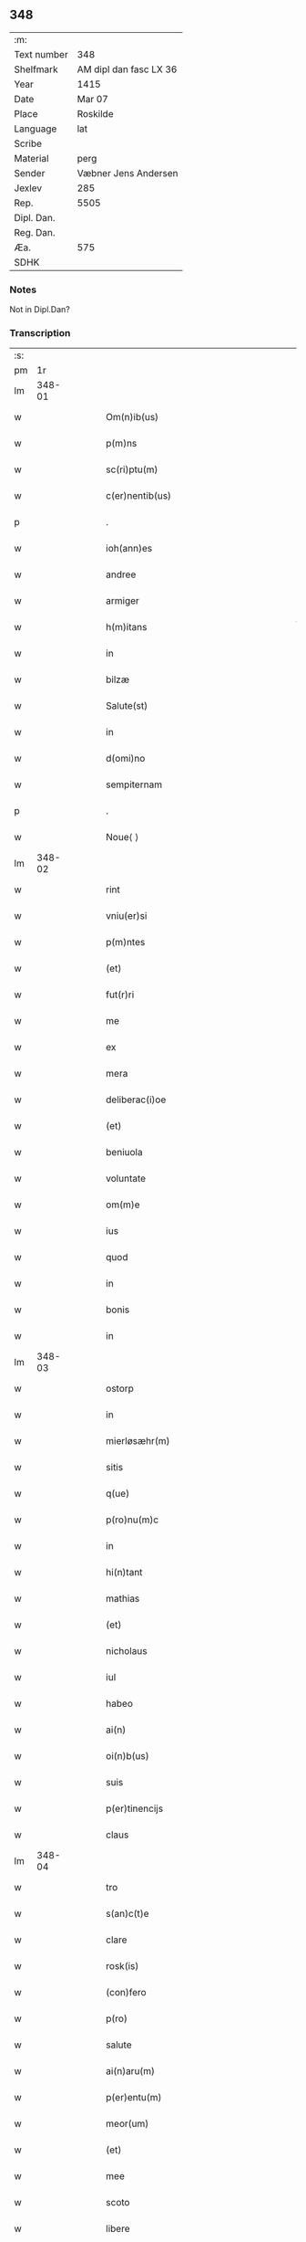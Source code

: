 ** 348
| :m:         |                        |
| Text number | 348                    |
| Shelfmark   | AM dipl dan fasc LX 36 |
| Year        | 1415                   |
| Date        | Mar 07                 |
| Place       | Roskilde               |
| Language    | lat                    |
| Scribe      |                        |
| Material    | perg                   |
| Sender      | Væbner Jens Andersen   |
| Jexlev      | 285                    |
| Rep.        | 5505                   |
| Dipl. Dan.  |                        |
| Reg. Dan.   |                        |
| Æa.         | 575                    |
| SDHK        |                        |

*** Notes
Not in Dipl.Dan?

*** Transcription
| :s: |        |   |   |   |   |                                                                                     |                                                                            |   |   |   |   |     |   |   |   |        |
| pm  |     1r |   |   |   |   |                                                                                     |                                                                            |   |   |   |   |     |   |   |   |        |
| lm  | 348-01 |   |   |   |   |                                                                                     |                                                                            |   |   |   |   |     |   |   |   |        |
| w   |        |   |   |   |   | Om(n)ib(us) | Om̅ıbꝫ                                                                      |   |   |   |   | lat |   |   |   | 348-01 |
| w   |        |   |   |   |   | p(m)ns | p̅ns                                                                        |   |   |   |   | lat |   |   |   | 348-01 |
| w   |        |   |   |   |   | sc(ri)ptu(m) | ſcptu̅                                                                     |   |   |   |   | lat |   |   |   | 348-01 |
| w   |        |   |   |   |   | c(er)nentib(us) | c͛nentıbꝫ                                                                   |   |   |   |   | lat |   |   |   | 348-01 |
| p   |        |   |   |   |   | .                                                                                   | .                                                                          |   |   |   |   | lat |   |   |   | 348-01 |
| w   |        |   |   |   |   | ioh(ann)es | ıoh̅es                                                                      |   |   |   |   | lat |   |   |   | 348-01 |
| w   |        |   |   |   |   | andree | andꝛee                                                                     |   |   |   |   | lat |   |   |   | 348-01 |
| w   |        |   |   |   |   | armiger | armiger                                                                    |   |   |   |   | lat |   |   |   | 348-01 |
| w   |        |   |   |   |   | h(m)itans | h̅ıtans                                                                     |   |   |   |   | lat |   |   |   | 348-01 |
| w   |        |   |   |   |   | in | in                                                                         |   |   |   |   | lat |   |   |   | 348-01 |
| w   |        |   |   |   |   | bilzæ | bılzæ                                                                      |   |   |   |   | lat |   |   |   | 348-01 |
| w   |        |   |   |   |   | Salute(st) | Salute̅                                                                     |   |   |   |   | lat |   |   |   | 348-01 |
| w   |        |   |   |   |   | in | i                                                                         |   |   |   |   | lat |   |   |   | 348-01 |
| w   |        |   |   |   |   | d(omi)no | dn̅o                                                                        |   |   |   |   | lat |   |   |   | 348-01 |
| w   |        |   |   |   |   | sempiternam | ſempıterna                                                                |   |   |   |   | lat |   |   |   | 348-01 |
| p   |        |   |   |   |   | .                                                                                   | .                                                                          |   |   |   |   | lat |   |   |   | 348-01 |
| w   |        |   |   |   |   | Noue⟨ ⟩ | Noue⟨ ⟩                                                                    |   |   |   |   | lat |   |   |   | 348-01 |
| lm  | 348-02 |   |   |   |   |                                                                                     |                                                                            |   |   |   |   |     |   |   |   |        |
| w   |        |   |   |   |   | rint | rint                                                                       |   |   |   |   | lat |   |   |   | 348-02 |
| w   |        |   |   |   |   | vniu(er)si | vniu͛ſi                                                                     |   |   |   |   | lat |   |   |   | 348-02 |
| w   |        |   |   |   |   | p(m)ntes | p̅ntes                                                                      |   |   |   |   | lat |   |   |   | 348-02 |
| w   |        |   |   |   |   | (et) |                                                                           |   |   |   |   | lat |   |   |   | 348-02 |
| w   |        |   |   |   |   | fut(r)ri | futᷣri                                                                      |   |   |   |   | lat |   |   |   | 348-02 |
| w   |        |   |   |   |   | me | me                                                                         |   |   |   |   | lat |   |   |   | 348-02 |
| w   |        |   |   |   |   | ex | ex                                                                         |   |   |   |   | lat |   |   |   | 348-02 |
| w   |        |   |   |   |   | mera | mera                                                                       |   |   |   |   | lat |   |   |   | 348-02 |
| w   |        |   |   |   |   | deliberac(i)oe | deliberac̅oe                                                                |   |   |   |   | lat |   |   |   | 348-02 |
| w   |        |   |   |   |   | (et) |                                                                           |   |   |   |   | lat |   |   |   | 348-02 |
| w   |        |   |   |   |   | beniuola | beniuola                                                                   |   |   |   |   | lat |   |   |   | 348-02 |
| w   |        |   |   |   |   | voluntate | voluntate                                                                  |   |   |   |   | lat |   |   |   | 348-02 |
| w   |        |   |   |   |   | om(m)e | om̅e                                                                        |   |   |   |   | lat |   |   |   | 348-02 |
| w   |        |   |   |   |   | ius | ius                                                                        |   |   |   |   | lat |   |   |   | 348-02 |
| w   |        |   |   |   |   | quod | quod                                                                       |   |   |   |   | lat |   |   |   | 348-02 |
| w   |        |   |   |   |   | in | ı                                                                         |   |   |   |   | lat |   |   |   | 348-02 |
| w   |        |   |   |   |   | bonis | bonis                                                                      |   |   |   |   | lat |   |   |   | 348-02 |
| w   |        |   |   |   |   | in | i                                                                         |   |   |   |   | lat |   |   |   | 348-02 |
| lm  | 348-03 |   |   |   |   |                                                                                     |                                                                            |   |   |   |   |     |   |   |   |        |
| w   |        |   |   |   |   | ostorp | oﬅoꝛp                                                                      |   |   |   |   | lat |   |   |   | 348-03 |
| w   |        |   |   |   |   | in | i                                                                         |   |   |   |   | lat |   |   |   | 348-03 |
| w   |        |   |   |   |   | mierløsæhr(m) | mierløſæhr̅                                                                 |   |   |   |   | lat |   |   |   | 348-03 |
| w   |        |   |   |   |   | sitis | ſitis                                                                      |   |   |   |   | lat |   |   |   | 348-03 |
| w   |        |   |   |   |   | q(ue) | q̅                                                                          |   |   |   |   | lat |   |   |   | 348-03 |
| w   |        |   |   |   |   | p(ro)nu(m)c | ꝓnu̅c                                                                       |   |   |   |   | lat |   |   |   | 348-03 |
| w   |        |   |   |   |   | in | i                                                                         |   |   |   |   | lat |   |   |   | 348-03 |
| w   |        |   |   |   |   | hi(n)tant | hı̅tat                                                                     |   |   |   |   | lat |   |   |   | 348-03 |
| w   |        |   |   |   |   | mathias | mathias                                                                    |   |   |   |   | lat |   |   |   | 348-03 |
| w   |        |   |   |   |   | (et) |                                                                           |   |   |   |   | lat |   |   |   | 348-03 |
| w   |        |   |   |   |   | nicholaus | nicholaus                                                                  |   |   |   |   | lat |   |   |   | 348-03 |
| w   |        |   |   |   |   | iul | iul                                                                        |   |   |   |   | lat |   |   |   | 348-03 |
| w   |        |   |   |   |   | habeo | habeo                                                                      |   |   |   |   | lat |   |   |   | 348-03 |
| w   |        |   |   |   |   | ai(n) | aı̅                                                                         |   |   |   |   | lat |   |   |   | 348-03 |
| w   |        |   |   |   |   | oi(n)b(us) | oı̅bꝫ                                                                       |   |   |   |   | lat |   |   |   | 348-03 |
| w   |        |   |   |   |   | suis | ſuis                                                                       |   |   |   |   | lat |   |   |   | 348-03 |
| w   |        |   |   |   |   | p(er)tinencijs | ꝑtınencijs                                                                 |   |   |   |   | lat |   |   |   | 348-03 |
| w   |        |   |   |   |   | claus | clauſ                                                                      |   |   |   |   | lat |   |   |   | 348-03 |
| lm  | 348-04 |   |   |   |   |                                                                                     |                                                                            |   |   |   |   |     |   |   |   |        |
| w   |        |   |   |   |   | tro | tro                                                                        |   |   |   |   | lat |   |   |   | 348-04 |
| w   |        |   |   |   |   | s(an)c(t)e | ſc̅e                                                                        |   |   |   |   | lat |   |   |   | 348-04 |
| w   |        |   |   |   |   | clare | clare                                                                      |   |   |   |   | lat |   |   |   | 348-04 |
| w   |        |   |   |   |   | rosk(is) | roꝭ                                                                       |   |   |   |   | lat |   |   |   | 348-04 |
| w   |        |   |   |   |   | (con)fero | ꝯfero                                                                      |   |   |   |   | lat |   |   |   | 348-04 |
| w   |        |   |   |   |   | p(ro) | ꝓ                                                                          |   |   |   |   | lat |   |   |   | 348-04 |
| w   |        |   |   |   |   | salute | ſalute                                                                     |   |   |   |   | lat |   |   |   | 348-04 |
| w   |        |   |   |   |   | ai(n)aru(m) | aı̅aru̅                                                                      |   |   |   |   | lat |   |   |   | 348-04 |
| w   |        |   |   |   |   | p(er)entu(m) | ꝑentu̅                                                                      |   |   |   |   | lat |   |   |   | 348-04 |
| w   |        |   |   |   |   | meor(um) | meoꝝ                                                                       |   |   |   |   | lat |   |   |   | 348-04 |
| w   |        |   |   |   |   | (et) |                                                                           |   |   |   |   | lat |   |   |   | 348-04 |
| w   |        |   |   |   |   | mee | mee                                                                        |   |   |   |   | lat |   |   |   | 348-04 |
| w   |        |   |   |   |   | scoto | ſcoto                                                                      |   |   |   |   | lat |   |   |   | 348-04 |
| w   |        |   |   |   |   | libere | libere                                                                     |   |   |   |   | lat |   |   |   | 348-04 |
| w   |        |   |   |   |   | (et) |                                                                           |   |   |   |   | lat |   |   |   | 348-04 |
| w   |        |   |   |   |   | resiguo | reſiguo                                                                    |   |   |   |   | lat |   |   |   | 348-04 |
| w   |        |   |   |   |   | pure | pure                                                                       |   |   |   |   | lat |   |   |   | 348-04 |
| w   |        |   |   |   |   | p(a)p(a) | ̅                                                                          |   |   |   |   | lat |   |   |   | 348-04 |
| w   |        |   |   |   |   | dm(m) | d̅                                                                         |   |   |   |   | lat |   |   |   | 348-04 |
| w   |        |   |   |   |   | tali | tali                                                                       |   |   |   |   | lat |   |   |   | 348-04 |
| w   |        |   |   |   |   | (con)di⟨ ⟩ | ꝯdi⟨ ⟩                                                                     |   |   |   |   | lat |   |   |   | 348-04 |
| lm  | 348-05 |   |   |   |   |                                                                                     |                                                                            |   |   |   |   |     |   |   |   |        |
| w   |        |   |   |   |   | cione | cione                                                                      |   |   |   |   | lat |   |   |   | 348-05 |
| w   |        |   |   |   |   | q(uod) | ꝙ                                                                          |   |   |   |   | lat |   |   |   | 348-05 |
| w   |        |   |   |   |   | abb(m)a | abb̅a                                                                       |   |   |   |   | lat |   |   |   | 348-05 |
| w   |        |   |   |   |   | (et) |                                                                           |   |   |   |   | lat |   |   |   | 348-05 |
| w   |        |   |   |   |   | sorores | ſoꝛoꝛes                                                                    |   |   |   |   | lat |   |   |   | 348-05 |
| w   |        |   |   |   |   | p(m)dicti | p̅dicti                                                                     |   |   |   |   | lat |   |   |   | 348-05 |
| w   |        |   |   |   |   | claust(ri) | clauﬅ                                                                     |   |   |   |   | lat |   |   |   | 348-05 |
| w   |        |   |   |   |   | q(ue) | q̅                                                                          |   |   |   |   | lat |   |   |   | 348-05 |
| w   |        |   |   |   |   | p(ro) | ꝓ                                                                          |   |   |   |   | lat |   |   |   | 348-05 |
| w   |        |   |   |   |   | temp(or)e | temꝑe                                                                      |   |   |   |   | lat |   |   |   | 348-05 |
| w   |        |   |   |   |   | fuerint | fuerint                                                                    |   |   |   |   | lat |   |   |   | 348-05 |
| w   |        |   |   |   |   | o(m)i | o̅ı                                                                         |   |   |   |   | lat |   |   |   | 348-05 |
| w   |        |   |   |   |   | a(n)no | a̅no                                                                        |   |   |   |   | lat |   |   |   | 348-05 |
| w   |        |   |   |   |   | v(ra) | v                                                                         |   |   |   |   | lat |   |   |   | 348-05 |
| w   |        |   |   |   |   | feria | feria                                                                      |   |   |   |   | lat |   |   |   | 348-05 |
| w   |        |   |   |   |   | an(te) | an̅                                                                         |   |   |   |   | lat |   |   |   | 348-05 |
| w   |        |   |   |   |   | d(omi)nica(m) | dn̅ıca̅                                                                      |   |   |   |   | lat |   |   |   | 348-05 |
| w   |        |   |   |   |   | q(ua) | q                                                                         |   |   |   |   | lat |   |   |   | 348-05 |
| w   |        |   |   |   |   | cantat(r) | cantatᷣ                                                                     |   |   |   |   | lat |   |   |   | 348-05 |
| w   |        |   |   |   |   | letare | letare                                                                     |   |   |   |   | lat |   |   |   | 348-05 |
| lm  | 348-06 |   |   |   |   |                                                                                     |                                                                            |   |   |   |   |     |   |   |   |        |
| w   |        |   |   |   |   | aniu(er)sariu(m) | aniu͛ſarıu̅                                                                  |   |   |   |   | lat |   |   |   | 348-06 |
| w   |        |   |   |   |   | cu(m) | cu̅                                                                         |   |   |   |   | lat |   |   |   | 348-06 |
| w   |        |   |   |   |   | vigilijs | vigilijs                                                                   |   |   |   |   | lat |   |   |   | 348-06 |
| w   |        |   |   |   |   | in | i                                                                         |   |   |   |   | lat |   |   |   | 348-06 |
| w   |        |   |   |   |   | uesp(er)is | ueſꝑis                                                                     |   |   |   |   | lat |   |   |   | 348-06 |
| w   |        |   |   |   |   | (et) |                                                                           |   |   |   |   | lat |   |   |   | 348-06 |
| w   |        |   |   |   |   | vna | vna                                                                        |   |   |   |   | lat |   |   |   | 348-06 |
| w   |        |   |   |   |   | missa | mia                                                                       |   |   |   |   | lat |   |   |   | 348-06 |
| w   |        |   |   |   |   | cantata | cantata                                                                    |   |   |   |   | lat |   |   |   | 348-06 |
| w   |        |   |   |   |   | de | de                                                                         |   |   |   |   | lat |   |   |   | 348-06 |
| w   |        |   |   |   |   | mane | mane                                                                       |   |   |   |   | lat |   |   |   | 348-06 |
| w   |        |   |   |   |   | p(ro) | ꝓ                                                                          |   |   |   |   | lat |   |   |   | 348-06 |
| w   |        |   |   |   |   | salute | ſalute                                                                     |   |   |   |   | lat |   |   |   | 348-06 |
| w   |        |   |   |   |   | a(m)iaru(m) | a̅ıaru̅                                                                      |   |   |   |   | lat |   |   |   | 348-06 |
| w   |        |   |   |   |   | p(er)entu(m) | ꝑentu̅                                                                      |   |   |   |   | lat |   |   |   | 348-06 |
| w   |        |   |   |   |   | meor(um) | meoꝝ                                                                       |   |   |   |   | lat |   |   |   | 348-06 |
| w   |        |   |   |   |   | (et) |                                                                           |   |   |   |   | lat |   |   |   | 348-06 |
| w   |        |   |   |   |   | mee | mee                                                                        |   |   |   |   | lat |   |   |   | 348-06 |
| lm  | 348-07 |   |   |   |   |                                                                                     |                                                                            |   |   |   |   |     |   |   |   |        |
| w   |        |   |   |   |   | o(m)i | o̅ı                                                                         |   |   |   |   | lat |   |   |   | 348-07 |
| w   |        |   |   |   |   | a(n)no | a̅no                                                                        |   |   |   |   | lat |   |   |   | 348-07 |
| w   |        |   |   |   |   | he(st)ant | he̅at                                                                      |   |   |   |   | lat |   |   |   | 348-07 |
| w   |        |   |   |   |   | celebrare | celebꝛare                                                                  |   |   |   |   | lat |   |   |   | 348-07 |
| w   |        |   |   |   |   | hoc | hoc                                                                        |   |   |   |   | lat |   |   |   | 348-07 |
| w   |        |   |   |   |   | eciam | ecia                                                                      |   |   |   |   | lat |   |   |   | 348-07 |
| w   |        |   |   |   |   | adiecto | adiecto                                                                    |   |   |   |   | lat |   |   |   | 348-07 |
| w   |        |   |   |   |   | q(uod) | ꝙ                                                                          |   |   |   |   | lat |   |   |   | 348-07 |
| w   |        |   |   |   |   | me | me                                                                         |   |   |   |   | lat |   |   |   | 348-07 |
| w   |        |   |   |   |   | viam | via                                                                       |   |   |   |   | lat |   |   |   | 348-07 |
| w   |        |   |   |   |   | vniu(er)se | vniu͛ſe                                                                     |   |   |   |   | lat |   |   |   | 348-07 |
| w   |        |   |   |   |   | c(ra)nis | cnis                                                                      |   |   |   |   | lat |   |   |   | 348-07 |
| w   |        |   |   |   |   | aggresso | aggreo                                                                    |   |   |   |   | lat |   |   |   | 348-07 |
| w   |        |   |   |   |   | statim | ﬅati                                                                      |   |   |   |   | lat |   |   |   | 348-07 |
| w   |        |   |   |   |   | exequias | exequias                                                                   |   |   |   |   | lat |   |   |   | 348-07 |
| w   |        |   |   |   |   | vt | vt                                                                         |   |   |   |   | lat |   |   |   | 348-07 |
| lm  | 348-08 |   |   |   |   |                                                                                     |                                                                            |   |   |   |   |     |   |   |   |        |
| w   |        |   |   |   |   | eis | eis                                                                        |   |   |   |   | lat |   |   |   | 348-08 |
| w   |        |   |   |   |   | nu(m)ciatu(m) | nu̅ciatu̅                                                                    |   |   |   |   | lat |   |   |   | 348-08 |
| w   |        |   |   |   |   | fuerit | fuerit                                                                     |   |   |   |   | lat |   |   |   | 348-08 |
| w   |        |   |   |   |   | cu(m) | cu̅                                                                         |   |   |   |   | lat |   |   |   | 348-08 |
| w   |        |   |   |   |   | vigilijs | vigilijs                                                                   |   |   |   |   | lat |   |   |   | 348-08 |
| w   |        |   |   |   |   | (et) |                                                                           |   |   |   |   | lat |   |   |   | 348-08 |
| w   |        |   |   |   |   | .x. | .x.                                                                        |   |   |   |   | lat |   |   |   | 348-08 |
| w   |        |   |   |   |   | missis | miis                                                                      |   |   |   |   | lat |   |   |   | 348-08 |
| w   |        |   |   |   |   | sollempnit(er) | ſollempnit͛                                                                 |   |   |   |   | lat |   |   |   | 348-08 |
| w   |        |   |   |   |   | he(st)ant | he̅ant                                                                      |   |   |   |   | lat |   |   |   | 348-08 |
| w   |        |   |   |   |   | semel | ſemel                                                                      |   |   |   |   | lat |   |   |   | 348-08 |
| w   |        |   |   |   |   | celebrare | celebꝛare                                                                  |   |   |   |   | lat |   |   |   | 348-08 |
| p   |        |   |   |   |   | .                                                                                   | .                                                                          |   |   |   |   | lat |   |   |   | 348-08 |
| w   |        |   |   |   |   | Jn | Jn                                                                         |   |   |   |   | lat |   |   |   | 348-08 |
| w   |        |   |   |   |   | cui(us) | cuı᷒                                                                        |   |   |   |   | lat |   |   |   | 348-08 |
| w   |        |   |   |   |   | rei | reı                                                                        |   |   |   |   | lat |   |   |   | 348-08 |
| w   |        |   |   |   |   | testimo⟨ ⟩ | teﬅio⟨ ⟩                                                                  |   |   |   |   | lat |   |   |   | 348-08 |
| lm  | 348-09 |   |   |   |   |                                                                                     |                                                                            |   |   |   |   |     |   |   |   |        |
| w   |        |   |   |   |   | niu(m) | niu̅                                                                        |   |   |   |   | lat |   |   |   | 348-09 |
| w   |        |   |   |   |   | sigillum | ſıgillu                                                                   |   |   |   |   | lat |   |   |   | 348-09 |
| w   |        |   |   |   |   | <del¤hand "scribe"¤resp "transcriber"¤rend "overstrike">nr(m)i(er)co(m)uentus</del> | <del¤hand "scribe"¤resp "transcriber"¤rend "overstrike">nr̅i_co̅uentus</del> |   |   |   |   | lat |   |   |   | 348-09 |
| w   |        |   |   |   |   | <add¤hand "scribe"¤resp "transcriber"¤place "margin-left">meu(m)</add> | <add¤hand "scribe"¤resp "transcriber"¤place "margin-left">meu̅</add>        |   |   |   |   | lat |   |   |   | 348-09 |
| w   |        |   |   |   |   | vna(m) | vna̅                                                                        |   |   |   |   | lat |   |   |   | 348-09 |
| w   |        |   |   |   |   | cu(m) | cu̅                                                                         |   |   |   |   | lat |   |   |   | 348-09 |
| w   |        |   |   |   |   | sigillis | ſigıllis                                                                   |   |   |   |   | lat |   |   |   | 348-09 |
| w   |        |   |   |   |   | ho(m)rabiliu(m) | ho̅ꝛabıliu̅                                                                  |   |   |   |   | lat |   |   |   | 348-09 |
| w   |        |   |   |   |   | viror(um) | viroꝝ                                                                      |   |   |   |   | lat |   |   |   | 348-09 |
| w   |        |   |   |   |   | v(idelicet) | vꝫ                                                                         |   |   |   |   | lat |   |   |   | 348-09 |
| w   |        |   |   |   |   | d(omi)ni | dn̅ı                                                                        |   |   |   |   | lat |   |   |   | 348-09 |
| w   |        |   |   |   |   | nicholai | nicholai                                                                   |   |   |   |   | lat |   |   |   | 348-09 |
| w   |        |   |   |   |   | boecij | boecıj                                                                     |   |   |   |   | lat |   |   |   | 348-09 |
| w   |        |   |   |   |   | canonici | canonici                                                                   |   |   |   |   | lat |   |   |   | 348-09 |
| w   |        |   |   |   |   | rosk(is) | roꝭ                                                                       |   |   |   |   | lat |   |   |   | 348-09 |
| w   |        |   |   |   |   | (et) |                                                                           |   |   |   |   | lat |   |   |   | 348-09 |
| lm  | 348-10 |   |   |   |   |                                                                                     |                                                                            |   |   |   |   |     |   |   |   |        |
| w   |        |   |   |   |   | ⸡(et)⸠ | ⸡⸠                                                                        |   |   |   |   | lat |   |   |   | 348-10 |
| w   |        |   |   |   |   | p(m)uisoris | p̅uıſoꝛis                                                                   |   |   |   |   | lat |   |   |   | 348-10 |
| w   |        |   |   |   |   | claust(ri) | clauﬅ                                                                     |   |   |   |   | lat |   |   |   | 348-10 |
| w   |        |   |   |   |   | s(an)c(t)e | ſc̅e                                                                        |   |   |   |   | lat |   |   |   | 348-10 |
| w   |        |   |   |   |   | clare | clare                                                                      |   |   |   |   | lat |   |   |   | 348-10 |
| w   |        |   |   |   |   | (et) |                                                                           |   |   |   |   | lat |   |   |   | 348-10 |
| w   |        |   |   |   |   | pet(ri) | pet                                                                       |   |   |   |   | lat |   |   |   | 348-10 |
| w   |        |   |   |   |   | martæn | martæn                                                                    |   |   |   |   | lat |   |   |   | 348-10 |
| w   |        |   |   |   |   | armigeri | armigeri                                                                   |   |   |   |   | lat |   |   |   | 348-10 |
| w   |        |   |   |   |   | (et) |                                                                           |   |   |   |   | lat |   |   |   | 348-10 |
| w   |        |   |   |   |   | p(m)uisoris | p̅uıſoꝛis                                                                   |   |   |   |   | lat |   |   |   | 348-10 |
| w   |        |   |   |   |   | claust(ri) | clauﬅ                                                                     |   |   |   |   | lat |   |   |   | 348-10 |
| w   |        |   |   |   |   | bt(i)e | bt̅e                                                                        |   |   |   |   | lat |   |   |   | 348-10 |
| w   |        |   |   |   |   | u(i)gi(n)s | ugı̅s                                                                      |   |   |   |   | lat |   |   |   | 348-10 |
| w   |        |   |   |   |   | rosk(is) | roꝭ                                                                       |   |   |   |   | lat |   |   |   | 348-10 |
| w   |        |   |   |   |   | p(m)ntib(us) | p̅ntibꝫ                                                                     |   |   |   |   | lat |   |   |   | 348-10 |
| w   |        |   |   |   |   | e(st) | e̅                                                                          |   |   |   |   | lat |   |   |   | 348-10 |
| lm  | 348-11 |   |   |   |   |                                                                                     |                                                                            |   |   |   |   |     |   |   |   |        |
| w   |        |   |   |   |   | appensum | aenſu                                                                    |   |   |   |   | lat |   |   |   | 348-11 |
| w   |        |   |   |   |   | Datu(m) | Datu̅                                                                       |   |   |   |   | lat |   |   |   | 348-11 |
| w   |        |   |   |   |   | rosk(is) | roꝭ                                                                       |   |   |   |   | lat |   |   |   | 348-11 |
| w   |        |   |   |   |   | a(n)no | a̅no                                                                        |   |   |   |   | lat |   |   |   | 348-11 |
| w   |        |   |   |   |   | d(omi)ni | dn̅ı                                                                        |   |   |   |   | lat |   |   |   | 348-11 |
| w   |        |   |   |   |   | .m(o).cd(o).xv(o). | .ͦ.cdͦ.xvͦ.                                                                  |   |   |   |   | lat |   |   |   | 348-11 |
| w   |        |   |   |   |   | v(ra) | v                                                                         |   |   |   |   | lat |   |   |   | 348-11 |
| w   |        |   |   |   |   | feria | feria                                                                      |   |   |   |   | lat |   |   |   | 348-11 |
| w   |        |   |   |   |   | a(e)n | a̅                                                                         |   |   |   |   | lat |   |   |   | 348-11 |
| w   |        |   |   |   |   | d(omi)nicam | dn̅ıca                                                                     |   |   |   |   | lat |   |   |   | 348-11 |
| w   |        |   |   |   |   | q(ua) | q                                                                         |   |   |   |   | lat |   |   |   | 348-11 |
| w   |        |   |   |   |   | cantat(r) | cantatᷣ                                                                     |   |   |   |   | lat |   |   |   | 348-11 |
| w   |        |   |   |   |   | letare | letare                                                                     |   |   |   |   | lat |   |   |   | 348-11 |
| w   |        |   |   |   |   | ierusalem | ieruſale                                                                  |   |   |   |   | lat |   |   |   | 348-11 |
| p   |        |   |   |   |   | .                                                                                   | .                                                                          |   |   |   |   | lat |   |   |   | 348-11 |
| :e: |        |   |   |   |   |                                                                                     |                                                                            |   |   |   |   |     |   |   |   |        |
